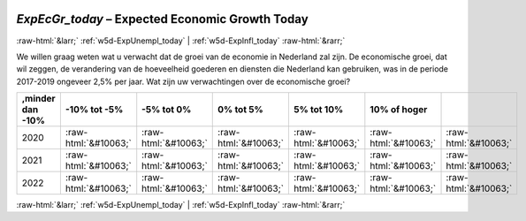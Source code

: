 .. _w5d-ExpEcGr_today: 

 
 .. role:: raw-html(raw) 
        :format: html 
 
`ExpEcGr_today` – Expected Economic Growth Today
================================================================ 


:raw-html:`&larr;` :ref:`w5d-ExpUnempl_today` | :ref:`w5d-ExpInfl_today` :raw-html:`&rarr;` 
 

We willen graag weten wat u verwacht dat de groei van de economie in Nederland zal zijn. De economische groei, dat wil zeggen, de verandering van de hoeveelheid goederen en diensten die Nederland kan gebruiken, was in de periode 2017-2019 ongeveer 2,5% per jaar. 
Wat zijn uw verwachtingen over de economische groei?
 
.. csv-table:: 
   :delim: | 
   :header: ,minder dan -10%|-10% tot -5%|-5% tot 0%|0% tot 5%|5% tot 10%|10% of hoger
 
           2020 | :raw-html:`&#10063;`|:raw-html:`&#10063;`|:raw-html:`&#10063;`|:raw-html:`&#10063;`|:raw-html:`&#10063;`|:raw-html:`&#10063;` 
           2021 | :raw-html:`&#10063;`|:raw-html:`&#10063;`|:raw-html:`&#10063;`|:raw-html:`&#10063;`|:raw-html:`&#10063;`|:raw-html:`&#10063;` 
           2022 | :raw-html:`&#10063;`|:raw-html:`&#10063;`|:raw-html:`&#10063;`|:raw-html:`&#10063;`|:raw-html:`&#10063;`|:raw-html:`&#10063;` 

.. image:: ../_screenshots/w5-ExpEcGr_today.png 


:raw-html:`&larr;` :ref:`w5d-ExpUnempl_today` | :ref:`w5d-ExpInfl_today` :raw-html:`&rarr;` 
 
